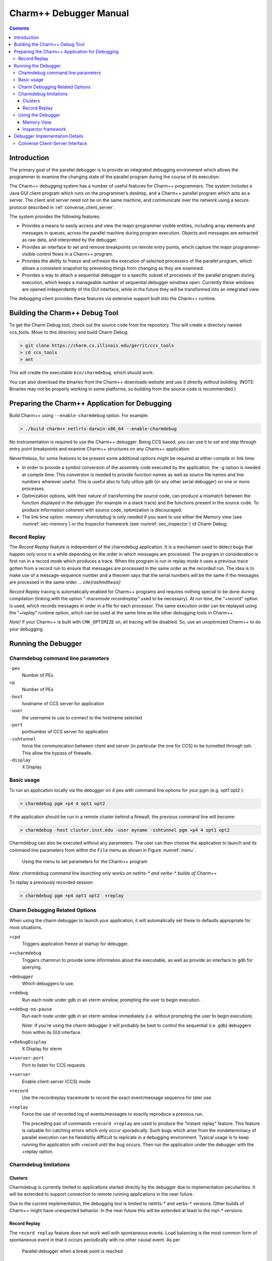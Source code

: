 =======================
Charm++ Debugger Manual
=======================

.. contents::
   :depth: 3


Introduction
============

The primary goal of the parallel debugger is to provide an integrated
debugging environment which allows the programmer to examine the
changing state of the parallel program during the course of its
execution.

The Charm++ debugging system has a number of useful features for Charm++
programmers. The system includes a Java GUI client program which runs on
the programmer’s desktop, and a Charm++ parallel program which acts as a
server. The client and server need not be on the same machine, and
communicate over the network using a secure protocol described in
:ref:`converse_client_server`.

The system provides the following features:

-  Provides a means to easily access and view the major programmer
   visible entities, including array elements and messages in queues,
   across the parallel machine during program execution. Objects and
   messages are extracted as raw data, and interpreted by the debugger.

-  Provides an interface to set and remove breakpoints on remote entry
   points, which capture the major programmer-visible control flows in a
   Charm++ program.

-  Provides the ability to freeze and unfreeze the execution of selected
   processors of the parallel program, which allows a consistent
   snapshot by preventing things from changing as they are examined.

-  Provides a way to attach a sequential debugger to a specific subset
   of processes of the parallel program during execution, which keeps a
   manageable number of sequential debugger windows open. Currently
   these windows are opened independently of the GUI interface, while in
   the future they will be transformed into an integrated view.

The debugging client provides these features via extensive support built
into the Charm++ runtime.

Building the Charm++ Debug Tool
===============================

To get the Charm Debug tool, check out the source code from the
repository. This will create a directory named ccs_tools. Move to this
directory and build Charm Debug.

.. code-block:: bash

   > git clone https://charm.cs.illinois.edu/gerrit/ccs_tools
   > cd ccs_tools
   > ant

This will create the executable ``bin/charmdebug``, which should work.

You can also download the binaries from the Charm++ downloads website
and use it directly without building. (NOTE: Binaries may not be
properly working in some platforms, so building from the source code is
recommended.)

Preparing the Charm++ Application for Debugging
===============================================

Build Charm++ using ``--enable-charmdebug`` option. For example:

.. code-block:: bash

   > ./build charm++ netlrts-darwin-x86_64 --enable-charmdebug

No instrumentation is required to use the Charm++ debugger. Being CCS
based, you can use it to set and step through entry point breakpoints
and examine Charm++ structures on any Charm++ application.

Nevertheless, for some features to be present some additional options
might be required at either compile or link time:

-  In order to provide a symbol conversion of the assembly code executed
   by the application, the *-g* option is needed at compile time. This
   conversion is needed to provide function names as well as source file
   names and line numbers wherever useful. This is useful also to fully
   utilize gdb (or any other serial debugger) on one or more processes.

-  Optimization options, with their nature of transforming the source
   code, can produce a mismatch between the function displayed in the
   debugger (for example in a stack trace) and the functions present in
   the source code. To produce information coherent with source code,
   optimization is discouraged.

-  The link time option *-memory charmdebug* is only needed if you want
   to use either the Memory view (see :numref:`sec-memory`) or the
   Inspector framework (see :numref:`sec_inspector`) of Charm Debug.

Record Replay
-------------

The *Record Replay* feature is independent of the charmdebug
application. It is a mechanism used to detect bugs that happen only once
in a while depending on the order in which messages are processed. The
program in consideration is first run in a record mode which produces a
trace. When the program is run in replay mode it uses a previous trace
gotten from a record run to ensure that messages are processed in the
same order as the recorded run. The idea is to make use of a
message-sequence number and a theorem says that the serial numbers will
be the same if the messages are processed in the same order.
.. `\cite{rashmithesis}`

*Record Replay* tracing is automatically enabled for Charm++ programs
and requires nothing special to be done during compilation (linking with
the option “*-tracemode recordreplay*” used to be necessary). At run
time, the “*+record*” option is used, which records messages in order in
a file for each processor. The same execution order can be replayed
using the “*+replay*” runtime option, which can be used at the same time
as the other debugging tools in Charm++.

*Note!* If your Charm++ is built with ``CMK_OPTIMIZE`` on, all tracing
will be disabled. So, use an unoptimized Charm++ to do your debugging.

Running the Debugger
====================

Charmdebug command line parameters
----------------------------------

``-pes``
   Number of PEs

``+p``
   Number of PEs

``-host``
   hostname of CCS server for application

``-user``
   the username to use to connect to the hostname selected

``-port``
   portnumber of CCS server for application

``-sshtunnel``
   force the communication between client and server (in particular the
   one for CCS) to be tunnelled through ssh. This allow the bypass of
   firewalls.

``-display``
   X Display

Basic usage
-----------

To run an application locally via the debugger on 4 pes with command
line options for your pgm (e.g. opt1 opt2 ):

.. code-block:: bash

   > charmdebug pgm +p4 4 opt1 opt2

If the application should be run in a remote cluster behind a firewall,
the previous command line will become:

.. code-block:: bash

   > charmdebug -host cluster.inst.edu -user myname -sshtunnel pgm +p4 4 opt1 opt2

Charmdebug can also be executed without any parameters. The user can
then choose the application to launch and its command line parameters
from within the ``File`` menu as shown in Figure :numref:`menu`.

.. figure:: figs/menu.png
   :name: menu
   :width: 3in
   :height: 3in

   Using the menu to set parameters for the Charm++ program

*Note: charmdebug command line launching only works on netlrts-\* and
verbs-\* builds of Charm++*

To replay a previously recorded session:

.. code-block:: bash

   > charmdebug pgm +p4 opt1 opt2  +replay

Charm Debugging Related Options
-------------------------------

When using the charm debugger to launch your application, it will
automatically set these to defaults appropriate for most situations.

``+cpd``
   Triggers application freeze at startup for debugger.

``++charmdebug``
   Triggers charmrun to provide some information about the executable,
   as well as provide an interface to gdb for querying.

``+debugger``
   Which debuggers to use.

``++debug``
   Run each node under gdb in an xterm window, prompting the user to
   begin execution.

``++debug-no-pause``
   Run each node under gdb in an xterm window immediately (i.e. without
   prompting the user to begin execution).

   *Note:* If you’re using the charm debugger it will probably be best
   to control the sequential (i.e. gdb) debuggers from within its GUI
   interface.

``++DebugDisplay``
   X Display for xterm

``++server-port``
   Port to listen for CCS requests

``++server``
   Enable client-server (CCS) mode

``+record``
   Use the recordreplay tracemode to record the exact event/message
   sequence for later use.

``+replay``
   Force the use of recorded log of events/messages to exactly reproduce
   a previous run.

   The preceding pair of commands ``+record +replay`` are used to
   produce the “instant replay” feature. This feature is valuable for
   catching errors which only occur sporadically. Such bugs which arise
   from the nondeterminacy of parallel execution can be fiendishly
   difficult to replicate in a debugging environment. Typical usage is
   to keep running the application with +record until the bug occurs.
   Then run the application under the debugger with the +replay option.

Charmdebug limitations
----------------------

Clusters
~~~~~~~~

Charmdebug is currently limited to applications started directly by the
debugger due to implementation peculiarities. It will be extended to
support connection to remote running applications in the near future.

Due to the current implementation, the debugging tool is limited to
netlrts-\* and verbs-\* versions. Other builds of Charm++ might have
unexpected behavior. In the near future this will be extended at least
to the mpi-\* versions.

.. _record-replay-1:

Record Replay
~~~~~~~~~~~~~

The ``record replay`` feature does not work well with spontaneous
events. Load balancing is the most common form of spontaneous event in
that it occurs periodically with no other causal event. As per

.. figure:: figs/snapshot3.png
   :name: snapshot3
   :width: 3in
   :height: 4in

   Parallel debugger when a break point is reached

As per Rashmi’s thesis: *There are some unique issues for replay in the
context of Charm because it provides high-level support for dynamic load
balancing, quiescence detection and information sharing. Many of the
load balancing strategies in Charm have a spontaneous component. The
strategy periodically checks the sizes of the queues on the local
processor. A replay load balancing strategy implements the known load
redistribution. The behavior of the old balancing strategy is therefore
not replayed only its effect is. Since minimal tracing is used by the
replay mechanism the amount of perturbation due to tracing is reduced.
The replay mechanism is proposed as a debugging support to replay
asynchronous message arrival orders.*

Moreover, if your application crashes without a clean shutdown, the log
may be lost with the application.

.. _sec:using:

Using the Debugger
------------------

Once the debugger’s GUI loads, the programmer triggers the program
execution by clicking the *Start* button. When starting by command line,
the application is automatically started. The program starts off
displaying the user and system entry points as a list of check boxes,
freezing at the onset. The user could choose to set breakpoints by
clicking on the corresponding entry points and kick off execution by
clicking the *Continue* Button. Figure :numref:`snapshot3` shows a
snapshot of the debugger when a breakpoint is reached. The program
freezes when a breakpoint is reached.

Clicking the *Freeze* button during the execution of the program freezes
execution, while *Continue* button resumes execution. *Quit* button can
be used to abort execution at any point of time. Entities (for instance,
array elements) and their contents on any processor can be viewed at any
point in time during execution as illustrated in Figure
:numref:`arrayelement`.

.. figure:: figs/arrayelement.png
   :name: arrayelement
   :width: 3in
   :height: 4in

   Freezing program execution and viewing the contents of an array
   element using the Parallel Debugger

Specific individual processes of the Charm++ program can be attached to
instances of *gdb* as shown in Figure :numref:`gdb`. The programmer
chooses which PEs to connect *gdb* processes to via the checkboxes on
the right side. *Note!* While the program is suspended in gdb for step
debugging, the high-level features such as object inspection will not
work.

.. figure:: figs/snapshot4-crop.png
   :name: gdb
   :width: 6in

   Parallel debugger showing instances of *gdb* open for the selected
   processor elements

Charm++ objects can be examined via the *View Entities on PE : Display*
selector. It allows the user to choose from *Charm Objects, Array
Elements, Messages in Queue, Readonly Variables, Readonly Messages,
Entry Points, Chare Types, Message Types and Mainchares*. The right
sideselector sets the PE upon which the request for display will be
made. The user may then click on the *Entity* to see the details.

.. _sec-memory:

Memory View
~~~~~~~~~~~

The menu option Action \ :math:`\rightarrow` Memory allows the user to
display the entire memory layout of a specific processor. An example is
shown in Figure :numref:`fig:memory`. This layout is colored and the
colors have the following meaning:

.. figure:: figs/memoryView.png
   :name: fig:memory

   Main memory view

red
   memory allocated by the Charm++ Runtime System;

blue
   memory allocated directly by the user in its code;

pink
   memory used by messages;

orange
   memory allocated to a chare element;

black
   memory not allocated;

gray
   a big jump in memory addresses due to the memory pooling system, it
   represent a large portion of virtual space not used between two
   different zones of used virtual space address;

yellow
   the currently selected memory slot;

Currently it is not possible to change this color association. The
bottom part of the view shows the stack trace at the moment when the
highlighted (yellow) memory slot was allocated. By left clicking on a
particular slot, this slot is fixed in highlight mode. This allows a
more accurate inspection of its stack trace when this is large and does
not fit the window.

Info \ :math:`\rightarrow`\ Show Statistics will display a small
information box like the one in Figure :numref:`fig:memory-stat`.

.. figure:: figs/memoryStatistics.png
   :name: fig:memory-stat

   Information box display memory statistics

A useful tool of this view is the memory leak search. This is located in
the menu Action \ :math:`\rightarrow` Search Leaks. The processor under
inspection runs a reachability test on every memory slot allocated to
find if there is a pointer to it. If there is none, the slot is
partially colored in green, to indicate its status of leak. The user can
the inspect further these slots. Figure :numref:`fig:memory-leak` shows
some leaks being detected.

.. figure:: figs/memoryLeaking.png
   :name: fig:memory-leak

   Memory view after running the Search Leaks tool

If the memory window is kept open while the application is unfrozen and
makes progress, the loaded image will become obsolete. To cope with
this, the “Update” button will refresh the view to the current
allocation status. All the leaks that had been already found as such,
will still be partially colored in green, while the newly allocated
slots will not, even if leaking. To update the leak status, re-run the
Search Leaks tool.

Finally, when a specific slot is highlighted, the menu
Action \ :math:`\rightarrow` Inspect opens a new window displaying the
content of the memory in that slot, as interpreted by the debugger (see
next subsection for more details on this).

.. _sec_inspector:

Inspector framework
~~~~~~~~~~~~~~~~~~~

Without any code rewriting of the application, CharmDebug is capable of
loading a raw area of memory and parse it with a given type name. The
result (as shown in Figure :numref:`fig:inspect`, is a browseable tree.
The initial type of a memory area is given by its virtual table pointer
(Charm++ objects are virtual and therefore loadbable). In the case of
memory slots not containing classes with virtual methods, no display
will be possible.

.. figure:: figs/memoryInspector.png
   :name: fig:inspect

   Raw memory parsed and displayed as a tree

When the view is open and is displaying a type, by right clicking on a
leaf containing a pointer to another memory location, a popup menu will
allow the user to ask for its dereference (shown in
Figure :numref:`fig:inspect`). In this case, CharmDebug will load this
raw data as well and parse it with the given type name of the pointer.
This dereference will be inlined and the leaf will become an internal
node of the browse tree.


Debugger Implementation Details
===============================

The following classes in the PUP framework were used in implementing
debugging support in charm.

-  ``class PUP::er`` - This class is the abstract superclass of all the
   other classes in the framework. The ``pup`` method of a particular
   class takes a reference to a ``PUP::er`` as parameter. This class has
   methods for dealing with all the basic C++ data types. All these
   methods are expressed in terms of a generic pure virtual method.
   Subclasses only need to provide the generic method.

-  ``class PUP::toText`` - This is a subclass of the ``PUP::toTextUtil``
   class which is a subclass of the ``PUP::er`` class. It copies the
   data of an object to a C string, including the terminating NULL.

-  ``class PUP::sizerText`` - This is a subclass of the
   ``PUP::toTextUtil`` class which is a subclass of the ``PUP::er``
   class. It returns the number of characters including the terminating
   NULL and is used by the ``PUP::toText`` object to allocate space for
   building the C string.

The code below shows a simple class declaration that includes a ``pup``
method.

::

     class foo {
      private:
       bool isBar;
       int x;
       char y;
       unsigned long z;
       float q[3];
      public:
       void pup(PUP::er &p) {
         p(isBar);
         p(x);p(y);p(z);
         p(q,3);
       }
     };

Converse Client-Server Interface
--------------------------------

The Converse Client-Server (CCS) module enables Converse
.. `\cite{InterOpIPPS96}`
programs to act as parallel servers,
responding to requests from non-Converse programs. The CCS module is
split into two parts - client and server. The server side is used by a
Converse program while the client side is used by arbitrary non-Converse
programs. A CCS client accesses a running Converse program by talking to
a ``server-host`` which receives the CCS requests and relays them to the
appropriate processor. The ``server-host`` is ``charmrun``
.. `\cite{charmman}`
for netlrts- versions and is the first
processor for all other versions.

In the case of the netlrts- version of Charm++, a Converse program is
started as a server by running the Charm++ program using the additional
runtime option “*++server*”. This opens the CCS server on any TCP port
number. The TCP port number can be specified using the command-line
option “*server-port*”. A CCS client connects to a CCS server, asks a
server PE to execute a pre-registered handler and receives the response
data. The function ``CcsConnect`` takes a pointer to a ``CcsServer`` as
an argument and connects to the given CCS server. The functions
``CcsNumNodes``, ``CcsNumPes``, ``CcsNodeSize`` implemented as part of
the client interface in Charm++ returns information about the parallel
machine. The function ``CcsSendRequest`` takes a handler ID and the
destination processor number as arguments and asks the server to execute
the particular handler on the specified processor. ``CcsRecvResponse``
receives a response to the previous request in-place. A timeout is also
specified which gives the number of seconds to wait till the function
returns a 0, otherwise the number of bytes received is returned.

Once a request arrives on a CCS server socket, the CCS server runtime
looks up the appropriate registered handler and calls it. If no handler
is found the runtime prints a diagnostic and ignores the message. If the
CCS module is disabled in the core, all CCS routines become macros
returning 0. The function ``CcsRegisterHandler`` is used to register
handlers in the CCS server. A handler ID string and a function pointer
are passed as parameters. A table of strings corresponding to
appropriate function pointers is created. Various built-in functions are
provided which can be called from within a CCS handler. The debugger
behaves as a CCS client invoking appropriate handlers which makes use of
some of these functions. Some of the built-in functions are as follows.

-  ``CcsSendReply`` - This function sends the data provided as an
   argument back to the client as a reply. This function can only be
   called from a CCS handler invoked remotely.

-  ``CcsDelayReply`` - This call is made to allow a CCS reply to be
   delayed until after the handler has completed.

The CCS runtime system provides several built-in CCS handlers, which are
available to any Converse program. All Charm++ programs are essentially
Converse programs. ``ccs_getinfo`` takes an empty message and responds
with information about the parallel job. Similarly the handler
``ccs_killport`` allows a client to be notified when a parallel run
exits.
